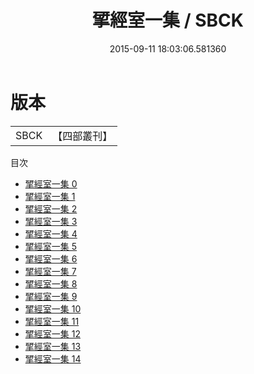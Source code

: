 #+TITLE: 揅經室一集 / SBCK

#+DATE: 2015-09-11 18:03:06.581360
* 版本
 |      SBCK|【四部叢刊】  |
目次
 - [[file:KR4f0062_000.txt][揅經室一集 0]]
 - [[file:KR4f0062_001.txt][揅經室一集 1]]
 - [[file:KR4f0062_002.txt][揅經室一集 2]]
 - [[file:KR4f0062_003.txt][揅經室一集 3]]
 - [[file:KR4f0062_004.txt][揅經室一集 4]]
 - [[file:KR4f0062_005.txt][揅經室一集 5]]
 - [[file:KR4f0062_006.txt][揅經室一集 6]]
 - [[file:KR4f0062_007.txt][揅經室一集 7]]
 - [[file:KR4f0062_008.txt][揅經室一集 8]]
 - [[file:KR4f0062_009.txt][揅經室一集 9]]
 - [[file:KR4f0062_010.txt][揅經室一集 10]]
 - [[file:KR4f0062_011.txt][揅經室一集 11]]
 - [[file:KR4f0062_012.txt][揅經室一集 12]]
 - [[file:KR4f0062_013.txt][揅經室一集 13]]
 - [[file:KR4f0062_014.txt][揅經室一集 14]]
